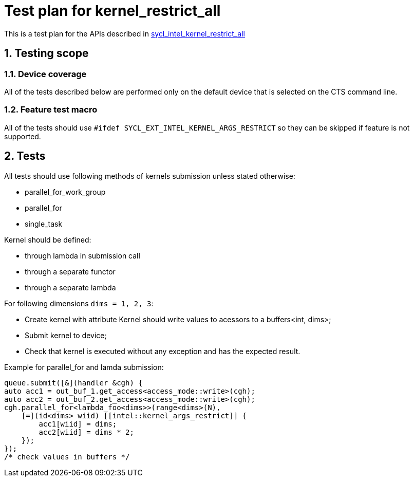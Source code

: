 :sectnums:
:xrefstyle: short

= Test plan for kernel_restrict_all

This is a test plan for the APIs described in https://github.com/intel/llvm/blob/sycl/sycl/doc/extensions/supported/sycl_ext_intel_kernel_args_restrict.asciidoc[sycl_intel_kernel_restrict_all]

== Testing scope

=== Device coverage

All of the tests described below are performed only on the default device that
is selected on the CTS command line.

=== Feature test macro

All of the tests should use `#ifdef SYCL_EXT_INTEL_KERNEL_ARGS_RESTRICT` so they can be skipped
if feature is not supported.

== Tests

All tests should use following methods of kernels submission unless stated otherwise:

* parallel_for_work_group
* parallel_for
* single_task

Kernel should be defined:

* through lambda in submission call
* through a separate functor
* through a separate lambda

For following dimensions `dims = 1, 2, 3`:

* Create kernel with attribute `[[intel::kernel_args_restrict]]`
Kernel should write values to acessors to a buffers<int, dims>;
* Submit kernel to device;
* Check that kernel is executed without any exception and has the expected result.

Example for parallel_for and lamda submission:
[source, c++]
----
queue.submit([&](handler &cgh) {
auto acc1 = out_buf_1.get_access<access_mode::write>(cgh);
auto acc2 = out_buf_2.get_access<access_mode::write>(cgh);
cgh.parallel_for<lambda_foo<dims>>(range<dims>(N),
    [=](id<dims> wiid) [[intel::kernel_args_restrict]] {
        acc1[wiid] = dims;
        acc2[wiid] = dims * 2;
    });
});
/* check values in buffers */
----
